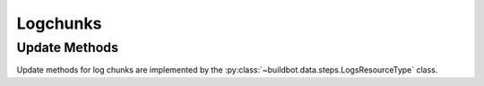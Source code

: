 Logchunks
=========

.. bb:rtype:: logchunk

    :attr integer logid: the ID of log containing this chunk
    :attr integer firstline: zero-based line number of the first line in this chunk
    :attr unicode content: content of the chunk

    A logchunk represents a contiguous sequence of lines in a logfile.
    Logs are not individually addressible in the data API; instead, they must be requested by line number range.
    Many logchunk resources will contain the same line.

    The chunk contents is represented as a single unicode string.
    This string is the concatenation of each newline terminated-line.

    Each log has a type, as identified by the "type" field of the corresponding :bb:rtype:`log`.
    While all logs are sequences of unicode lines, the type gives additional information fo interpreting the contents.
    The defined types are:

     * ``t`` -- text, a simple sequence of lines of text
     * ``s`` -- stdio, like text but with each line tagged with a stream
     * ``h`` -- HTML, represented as plain text

    In the stream type, each line is prefixed by a character giving the stream type for that line.
    The types are ``i`` for input, ``o`` for stdout, ``e`` for stderr, and ``h`` for header.
    The first three correspond to normal UNIX standard streams, while the header stream contains metadata produced by buildbot itself.

    All paths below take ``firstline`` and ``lastline`` indexes to select the desired first and last lines.
    If ``firstline`` is omitted, it is assumed to be 0.
    If ``lastline`` is omitted, it is assumed to be the last line in the log.
    If ``lastline`` is beyond the current end of the log, then the results will be truncated.
    If ``firstline`` and ``lastline`` are invalid, nothing will be returned.

    .. todo::

        .. bb:event:: build.$buildid.step.$number.log.$logid.logchunk.new

            A new chunk has been added to the end of the indicated log.
            The message body does not have a ``content`` key, but does havea ``lastline`` key.

    .. bb:rpath:: /log/:logid/content?firstline=..&lastline=..

        :pathkey integer logid: the ID of the log

    .. bb:rpath:: /step/:stepid/log/:log_name/content?firstline=..&lastline=..

        :pathkey integer stepid: the ID of the step
        :pathkey integer log_name: the name of the log

    .. bb:rpath:: /build/:buildid/step/:step_name/log/:log_name/content?firstline=..&lastline=..

        :pathkey integer buildid: the ID of the build
        :pathkey identifier step_name: the name of the step within the build
        :pathkey identifier log_name: the name of the log

    .. bb:rpath:: /build/:buildid/step/:step_number/log/:log_name/content?firstline=..&lastline=..

        :pathkey integer buildid: the ID of the build
        :pathkey integer step_number: the number of the step within the build
        :pathkey identifier log_name: the name of the log

    .. bb:rpath:: /builder/:builderid/build/:build_number/step/:name/log/:log_name/content?firstline=..&lastline=..

        :pathkey integer builderid: the ID of the builder
        :pathkey integer build_number: the number of the build within the builder
        :pathkey identifier name: the name of the step within the build
        :pathkey identifier log_name: the name of the log

    .. bb:rpath:: /builder/:builderid/build/:build_number/step/:step_number/log/:log_name/content?firstline=..&lastline=..

        :pathkey integer builderid: the ID of the builder
        :pathkey integer build_number: the number of the build within the builder
        :pathkey integer step_number: the number of the step within the build
        :pathkey identifier log_name: the name of the log

Update Methods
--------------

Update methods for log chunks are implemented by the :py:class:`~buildbot.data.steps.LogsResourceType` class.
